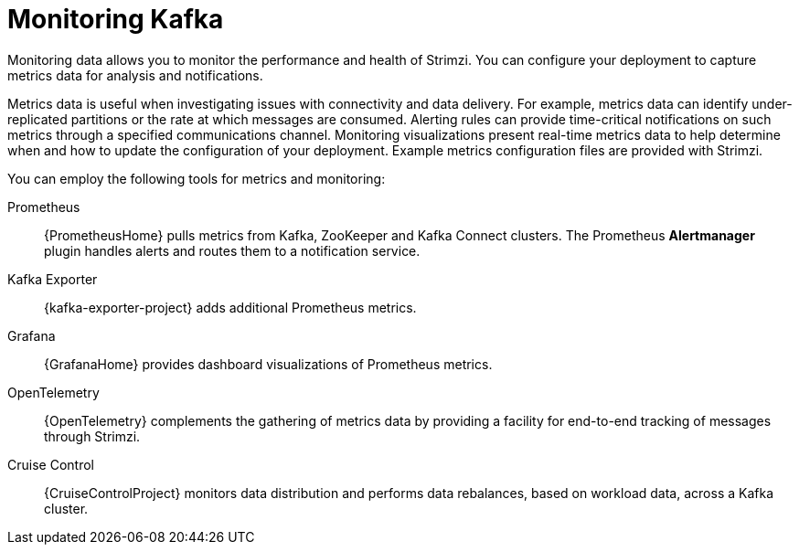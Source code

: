 // This assembly is included in:
//
// overview/overview.adoc

[id="metrics-overview_{context}"]
= Monitoring Kafka

[role="_abstract"]
Monitoring data allows you to monitor the performance and health of Strimzi.
You can configure your deployment to capture metrics data for analysis and notifications.

Metrics data is useful when investigating issues with connectivity and data delivery.
For example, metrics data can identify under-replicated partitions or the rate at which messages are consumed.
Alerting rules can provide time-critical notifications on such metrics through a specified communications channel.
Monitoring visualizations present real-time metrics data to help determine when and how to update the configuration of your deployment.
Example metrics configuration files are provided with Strimzi.

You can employ the following tools for metrics and monitoring:

Prometheus:: {PrometheusHome} pulls metrics from Kafka, ZooKeeper and Kafka Connect clusters. 
The Prometheus *Alertmanager* plugin handles alerts and routes them to a notification service.
Kafka Exporter:: {kafka-exporter-project} adds additional Prometheus metrics.
Grafana:: {GrafanaHome} provides dashboard visualizations of Prometheus metrics.
OpenTelemetry:: {OpenTelemetry} complements the gathering of metrics data by providing a facility for end-to-end tracking of messages through Strimzi.
Cruise Control:: {CruiseControlProject} monitors data distribution and performs data rebalances, based on workload data, across a Kafka cluster.